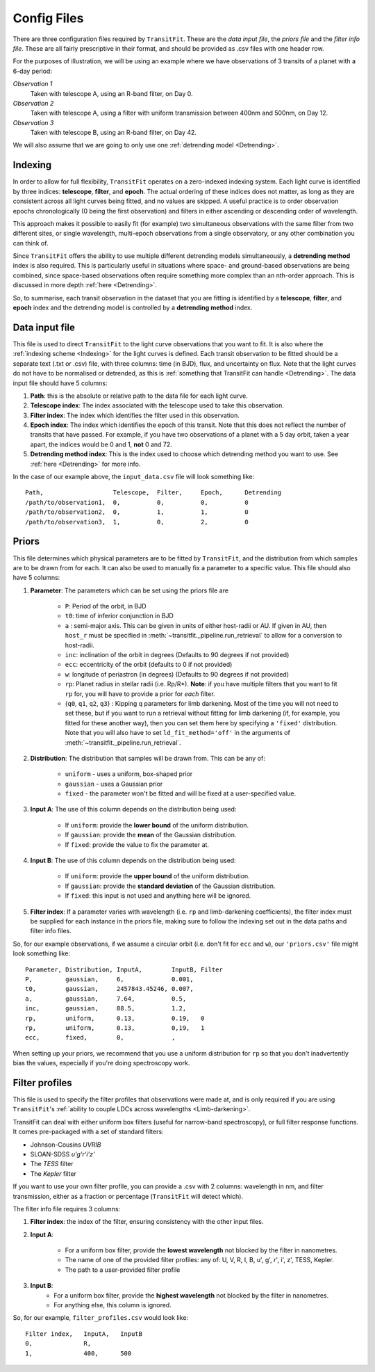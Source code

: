 ============
Config Files
============
There are three configuration files required by ``TransitFit``. These are the *data input file*, the *priors file* and the *filter info file*. These are all fairly prescriptive in their format, and should be provided as .csv files with one header row.

For the purposes of illustration, we will be using an example where we have observations of 3 transits of a planet with a 6-day period:

*Observation 1*
    Taken with telescope A, using an R-band filter, on Day 0.

*Observation 2*
    Taken with telescope A, using a filter with uniform transmission between 400nm and 500nm, on Day 12.

*Observation 3*
    Taken with telescope B, using an R-band filter, on Day 42.

We will also assume that we are going to only use one :ref:`detrending model <Detrending>`.

Indexing
--------
In order to allow for full flexibility, ``TransitFit`` operates on a zero-indexed indexing system. Each light curve is identified by three indices: **telescope**, **filter**, and **epoch**. The actual ordering of these indices does not matter, as long as they are consistent across all light curves being fitted, and no values are skipped. A useful practice is to order observation epochs chronologically (0 being the first observation) and filters in either ascending or descending order of wavelength.

This approach makes it possible to easily fit (for example) two simultaneous observations with the same filter from two different sites, or single wavelength, multi-epoch observations from a single observatory, or any other combination you can think of.

Since ``TransitFit`` offers the ability to use multiple different detrending models simultaneously, a **detrending method** index is also required. This is particularly useful in situations where space- and ground-based observations are being combined, since space-based observations often require something more complex than an nth-order approach. This is discussed in more depth :ref:`here <Detrending>`.

So, to summarise, each transit observation in the dataset that you are fitting is identified by a **telescope**, **filter**, and **epoch** index and the detrending model is controlled by a **detrending method** index.



Data input file
---------------
This file is used to direct ``TransitFit`` to the light curve observations that you want to fit. It is also where the :ref:`indexing scheme <Indexing>` for the light curves is defined. Each transit observation to be fitted should be a separate text (.txt or .csv) file, with three columns: time (in BJD), flux, and uncertainty on flux. Note that the light curves do not have to be normalised or detrended, as this is :ref:`something that TransitFit can handle <Detrending>`. The data input file should have 5 columns:

1. **Path**: this is the absolute or relative path to the data file for each light curve.
2. **Telescope index**: The index associated with the telescope used to take this observation.
3. **Filter index**: The index which identifies the filter used in this observation.
4. **Epoch index**: The index which identifies the epoch of this transit. Note that this does not reflect the number of transits that have passed. For example, if you have two observations of a planet with a 5 day orbit, taken a year apart, the indices would be 0 and 1, **not** 0 and 72.
5. **Detrending method index**: This is the index used to choose which detrending method you want to use. See :ref:`here <Detrending>` for more info.

In the case of our example above, the ``input_data.csv`` file will look something like::

    Path,                   Telescope,  Filter,     Epoch,      Detrending
    /path/to/observation1,  0,          0,          0,          0
    /path/to/observation2,  0,          1,          1,          0
    /path/to/observation3,  1,          0,          2,          0


Priors
------
This file determines which physical parameters are to be fitted by ``TransitFit``, and the distribution from which samples are to be drawn from for each. It can also be used to manually fix a parameter to a specific value. This file should also have 5 columns:

1. **Parameter**: The parameters which can be set using the priors file are

    * ``P``: Period of the orbit, in BJD
    * ``t0``: time of inferior conjunction in BJD
    * ``a`` : semi-major axis. This can be given in units of either host-radii or AU. If given in AU, then ``host_r`` must be specified in :meth:`~transitfit._pipeline.run_retrieval` to allow for a conversion to host-radii.
    * ``inc``: inclination of the orbit in degrees (Defaults to 90 degrees if not provided)
    * ``ecc``: eccentricity of the orbit (defaults to 0 if not provided)
    * ``w``: longitude of periastron (in degrees) (Defaults to 90 degrees if not provided)
    * ``rp``: Planet radius in stellar radii (i.e. Rp/R\*). **Note**: if you have multiple filters that you want to fit ``rp`` for, you will have to provide a prior for *each* filter.
    * {``q0``, ``q1``, ``q2``, ``q3``} : Kipping q parameters for limb darkening. Most of the time you will not need to set these, but if you want to run a retrieval without fitting for limb darkening (if, for example, you fitted for these another way), then you can set them here by specifying a ``'fixed'`` distribution. Note that you will also have to set ``ld_fit_method='off'`` in the arguments of :meth:`~transitfit._pipeline.run_retrieval`.

2. **Distribution**: The distribution that samples will be drawn from. This can be any of:

    * ``uniform`` - uses a uniform, box-shaped prior
    * ``gaussian`` - uses a Gaussian prior
    * ``fixed`` - the parameter won't be fitted and will be fixed at a user-specified value.

3. **Input A**: The use of this column depends on the distribution being used:

    * If ``uniform``: provide the **lower bound** of the uniform distribution.
    * If ``gaussian``: provide the **mean** of the Gaussian distribution.
    * If ``fixed``: provide the value to fix the parameter at.

4. **Input B**: The use of this column depends on the distribution being used:

    * If ``uniform``: provide the **upper bound** of the uniform distribution.
    * If ``gaussian``: provide the **standard deviation** of the Gaussian distribution.
    * If ``fixed``: this input is not used and anything here will be ignored.

5. **Filter index**: If a parameter varies with wavelength (i.e. ``rp`` and limb-darkening coefficients), the filter index must be supplied for each instance in the priors file, making sure to follow the indexing set out in the data paths and filter info files.

So, for our example observations, if we assume a circular orbit (i.e. don't fit for ``ecc`` and ``w``), our ``'priors.csv'`` file might look something like::

    Parameter, Distribution, InputA,        InputB, Filter
    P,         gaussian,     6,             0.001,
    t0,        gaussian,     2457843.45246, 0.007,
    a,         gaussian,     7.64,          0.5,
    inc,       gaussian,     88.5,          1.2,
    rp,        uniform,      0.13,          0.19,   0
    rp,        uniform,      0.13,          0,19,   1
    ecc,       fixed,        0,             ,

When setting up your priors, we recommend that you use a uniform distribution for ``rp`` so that you don't inadvertently bias the values, especially if you're doing spectroscopy work.

Filter profiles
----------------
This file is used to specify the filter profiles that observations were made at, and is only required if you are using ``TransitFit``'s :ref:`ability to couple LDCs across wavelengths <Limb-darkening>`.

TransitFit can deal with either uniform box filters (useful for narrow-band spectroscopy), or full filter response functions. It comes pre-packaged with a set of standard filters:

* Johnson-Cousins *UVRIB*
* SLOAN-SDSS *u'g'r'i'z'*
* The *TESS* filter
* The *Kepler* filter

If you want to use your own filter profile, you can provide a .csv with 2 columns: wavelength in nm, and filter transmission, either as a fraction or percentage (``TransitFit`` will detect which).

The filter info file requires 3 columns:

1. **Filter index**: the index of the filter, ensuring consistency with the other input files.

2. **Input A**:

    * For a uniform box filter, provide the **lowest wavelength** not blocked by the filter in nanometres.
    * The name of one of the provided filter profiles: any of: U, V, R, I, B, u', g', r', i', z', TESS, Kepler.
    * The path to a user-provided filter profile

3. **Input B**:
    * For a uniform box filter, provide the **highest wavelength** not blocked by the filter in nanometres.
    * For anything else, this column is ignored.

So, for our example, ``filter_profiles.csv`` would look like::

    Filter index,   InputA,   InputB
    0,              R,
    1,              400,      500
